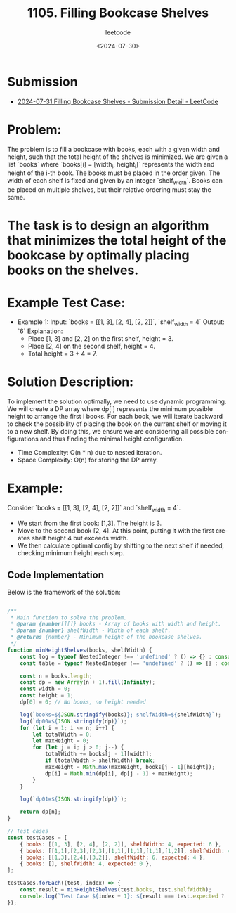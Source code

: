 ﻿#+title: 1105. Filling Bookcase Shelves
#+subtitle: leetcode
#+date: <2024-07-30>
#+language: en


* Submission
- [[https://leetcode.com/submissions/detail/1339094172/][2024-07-31 Filling Bookcase Shelves - Submission Detail - LeetCode]]

* Problem:
The problem is to fill a bookcase with books, each with a given width and height, such that the total height of the shelves is minimized. We are given a list `books` where `books[i] = [width_i, height_i]` represents the width and height of the i-th book. The books must be placed in the order given. The width of each shelf is fixed and given by an integer `shelf_width`. Books can be placed on multiple shelves, but their relative ordering must stay the same.

* The task is to design an algorithm that minimizes the total height of the bookcase by optimally placing books on the shelves.

* Example Test Case:
  - Example 1:
    Input: `books = [[1, 3], [2, 4], [2, 2]]`, `shelf_width = 4`
    Output: `6`
    Explanation:
      - Place [1, 3] and [2, 2] on the first shelf, height = 3.
      - Place [2, 4] on the second shelf, height = 4.
      - Total height = 3 + 4 = 7.

* Solution Description:
To implement the solution optimally, we need to use dynamic programming. We will create a DP array where dp[i] represents the minimum possible height to arrange the first i books. For each book, we will iterate backward to check the possibility of placing the book on the current shelf or moving it to a new shelf. By doing this, we ensure we are considering all possible configurations and thus finding the minimal height configuration.

- Time Complexity: O(n * n) due to nested iteration.
- Space Complexity: O(n) for storing the DP array.

* Example:
Consider `books = [[1, 3], [2, 4], [2, 2]]` and `shelf_width = 4`.
  - We start from the first book: [1,3]. The height is 3.
  - Move to the second book [2, 4]. At this point, putting it with the first creates shelf height 4 but exceeds width.
  - We then calculate optimal config by shifting to the next shelf if needed, checking minimum height each step.

** Code Implementation
Below is the framework of the solution:

#+begin_src js :tangle "1105_filling_bookcase_shelves.js"

/**
 ,* Main function to solve the problem.
 ,* @param {number[][]} books - Array of books with width and height.
 ,* @param {number} shelfWidth - Width of each shelf.
 ,* @returns {number} - Minimum height of the bookcase shelves.
 ,*/
function minHeightShelves(books, shelfWidth) {
    const log = typeof NestedInteger !== 'undefined' ? () => {} : console.log;
    const table = typeof NestedInteger !== 'undefined' ? () => {} : console.table;

    const n = books.length;
    const dp = new Array(n + 1).fill(Infinity);
    const width = 0;
    const height = 1;
    dp[0] = 0; // No books, no height needed

    log(`books=${JSON.stringify(books)}; shelfWidth=${shelfWidth}`);
    log(`dp00=${JSON.stringify(dp)}`);
    for (let i = 1; i <= n; i++) {
        let totalWidth = 0;
        let maxHeight = 0;
        for (let j = i; j > 0; j--) {
            totalWidth += books[j - 1][width];
            if (totalWidth > shelfWidth) break;
            maxHeight = Math.max(maxHeight, books[j - 1][height]);
            dp[i] = Math.min(dp[i], dp[j - 1] + maxHeight);
        }
    }

    log(`dp01=${JSON.stringify(dp)}`);

    return dp[n];
}

// Test cases
const testCases = [
    { books: [[1, 3], [2, 4], [2, 2]], shelfWidth: 4, expected: 6 },
    { books: [[1,1],[2,3],[2,3],[1,1],[1,1],[1,1],[1,2]], shelfWidth: 4, expected: 6 },
    { books: [[1,3],[2,4],[3,2]], shelfWidth: 6, expected: 4 },
    { books: [], shelfWidth: 4, expected: 0 },
];

testCases.forEach((test, index) => {
    const result = minHeightShelves(test.books, test.shelfWidth);
    console.log(`Test Case ${index + 1}: ${result === test.expected ? 'Passed' : 'Failed'} (Expected: ${test.expected}, Got: ${result})`);
});

#+end_src

#+RESULTS:
#+begin_example
books=[[1,3],[2,4],[2,2]]; shelfWidth=4
dp00=[0,null,null,null]
dp01=[0,3,4,6]
Test Case 1: Passed (Expected: 6, Got: 6)
books=[[1,1],[2,3],[2,3],[1,1],[1,1],[1,1],[1,2]]; shelfWidth=4
dp00=[0,null,null,null,null,null,null,null]
dp01=[0,1,3,4,5,5,5,6]
Test Case 2: Passed (Expected: 6, Got: 6)
books=[[1,3],[2,4],[3,2]]; shelfWidth=6
dp00=[0,null,null,null]
dp01=[0,3,4,4]
Test Case 3: Passed (Expected: 4, Got: 4)
books=[]; shelfWidth=4
dp00=[0]
dp01=[0]
Test Case 4: Passed (Expected: 0, Got: 0)
undefined
#+end_example
